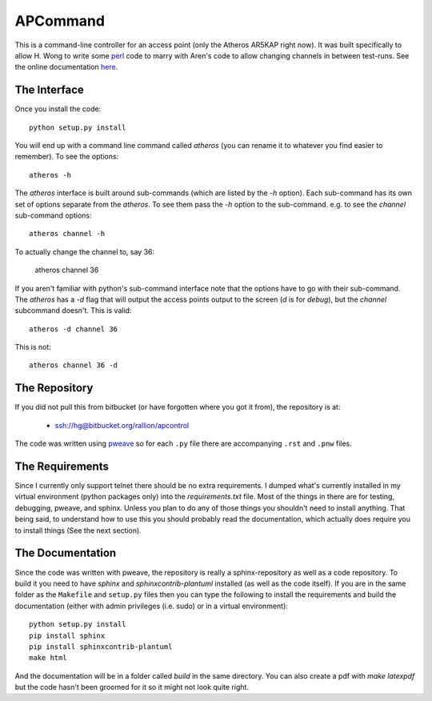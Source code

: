APCommand
=========

This is a command-line controller for an access point (only the Atheros AR5KAP right now). It was built specifically to allow H. Wong to write some `perl <http://www.perl.org/>`_ code to marry with Aren's code to allow changing channels in between test-runs. See the online documentation `here <http://rallion.bitbucket.org/commands/ap_command/index.html>`_.

The Interface
-------------

Once you install the code::

   python setup.py install

You will end up with a command line command called `atheros` (you can rename it to whatever you find easier to remember). To see the options::

   atheros -h

The `atheros` interface is built around sub-commands (which are listed by the `-h` option). Each sub-command has its own set of options separate from the `atheros`. To see them pass the `-h` option to the sub-command. e.g. to see the `channel` sub-command options::

   atheros channel -h

To actually change the channel to, say 36:

   atheros channel 36

If you aren't familiar with python's sub-command interface note that the options have to go with their sub-command. The `atheros` has a `-d` flag that will output the access points output to the screen (`d` is for `debug`), but the `channel` subcommand doesn't. This is valid::

   atheros -d channel 36

This is not::

   atheros channel 36 -d


The Repository
--------------

If you did not pull this from bitbucket (or have forgotten where you got it from), the repository is at:

   * ssh://hg@bitbucket.org/rallion/apcontrol

The code was written using `pweave <http://mpastell.com/pweave/>`_ so for each ``.py`` file there are accompanying ``.rst`` and ``.pnw`` files.

The Requirements
----------------

Since I currently only support telnet there should be no extra requirements. I dumped what's currently installed in my virtual environment (python packages only) into the `requirements.txt` file. Most of the things in there are for testing, debugging, pweave, and sphinx. Unless you plan to do any of those things you shouldn't need to install anything. That being said, to understand how to use this you should probably read the documentation, which actually does require you to install things (See the next section).

The Documentation
-----------------

Since the code was written with pweave, the repository is really a sphinx-repository as well as a code repository. To build it you need to have `sphinx` and `sphinxcontrib-plantuml` installed (as well as the code itself). If you are in the same folder as the ``Makefile`` and ``setup.py`` files then you can type the following to install the requirements and build the documentation (either with admin privileges (i.e. sudo) or in a virtual environment)::

   python setup.py install
   pip install sphinx
   pip install sphinxcontrib-plantuml
   make html

And the documentation will be in a folder called `build` in the same directory. You can also create a pdf with `make latexpdf` but the code hasn't been groomed for it so it might not look quite right.
   

